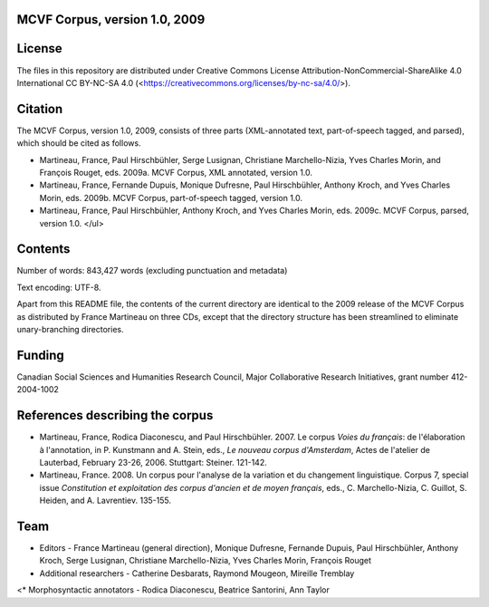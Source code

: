 MCVF Corpus, version 1.0, 2009
======================================================

License
=======

The files in this repository are distributed under Creative
Commons License Attribution-NonCommercial-ShareAlike 4.0 International
CC BY-NC-SA 4.0 (<https://creativecommons.org/licenses/by-nc-sa/4.0/>).

Citation
========

The MCVF Corpus, version 1.0, 2009, consists of three parts
(XML-annotated text, part-of-speech tagged, and parsed), which should be
cited as follows.

* Martineau, France, Paul Hirschbühler, Serge Lusignan, Christiane
  Marchello-Nizia, Yves Charles Morin, and François Rouget, eds.  2009a.
  MCVF Corpus, XML annotated, version 1.0.

* Martineau, France,  Fernande Dupuis, Monique Dufresne, Paul
  Hirschbühler, Anthony Kroch, and Yves Charles Morin, eds.  2009b.
  MCVF Corpus, part-of-speech tagged, version 1.0.

* Martineau, France, Paul Hirschbühler, Anthony Kroch, and Yves Charles
  Morin, eds.  2009c.  MCVF Corpus, parsed, version 1.0.  </ul>

Contents
========

Number of words: 843,427 words (excluding punctuation and metadata)

Text encoding: UTF-8.

Apart from this README file, the contents of the current directory are
identical to the 2009 release of the MCVF Corpus as distributed by
France Martineau on three CDs, except that the directory structure has
been streamlined to eliminate unary-branching directories.

Funding
=======

Canadian Social Sciences and Humanities Research Council, Major
Collaborative Research Initiatives, grant number 412-2004-1002

References describing the corpus
================================

* Martineau, France, Rodica Diaconescu, and Paul Hirschbühler.  2007.
  Le corpus *Voies du français*: de l'élaboration à l'annotation,
  in P. Kunstmann and A. Stein, eds., *Le nouveau corpus
  d'Amsterdam*, Actes de l'atelier de Lauterbad, February
  23-26, 2006.  Stuttgart: Steiner.  121-142.

* Martineau, France.  2008.  Un corpus pour l'analyse de la variation et
  du changement linguistique.  Corpus 7, special issue *Constitution
  et exploitation des corpus d'ancien et de moyen français*, eds.,
  C. Marchello-Nizia, C. Guillot, S. Heiden, and A. Lavrentiev. 135-155.

Team
====

* Editors - France Martineau (general direction),
  Monique Dufresne,
  Fernande Dupuis,
  Paul Hirschbühler,
  Anthony Kroch,
  Serge Lusignan,
  Christiane Marchello-Nizia,
  Yves Charles Morin,
  François Rouget
* Additional researchers - Catherine Desbarats, Raymond Mougeon, Mireille Tremblay
<* Morphosyntactic annotators - Rodica Diaconescu, Beatrice Santorini, Ann Taylor

